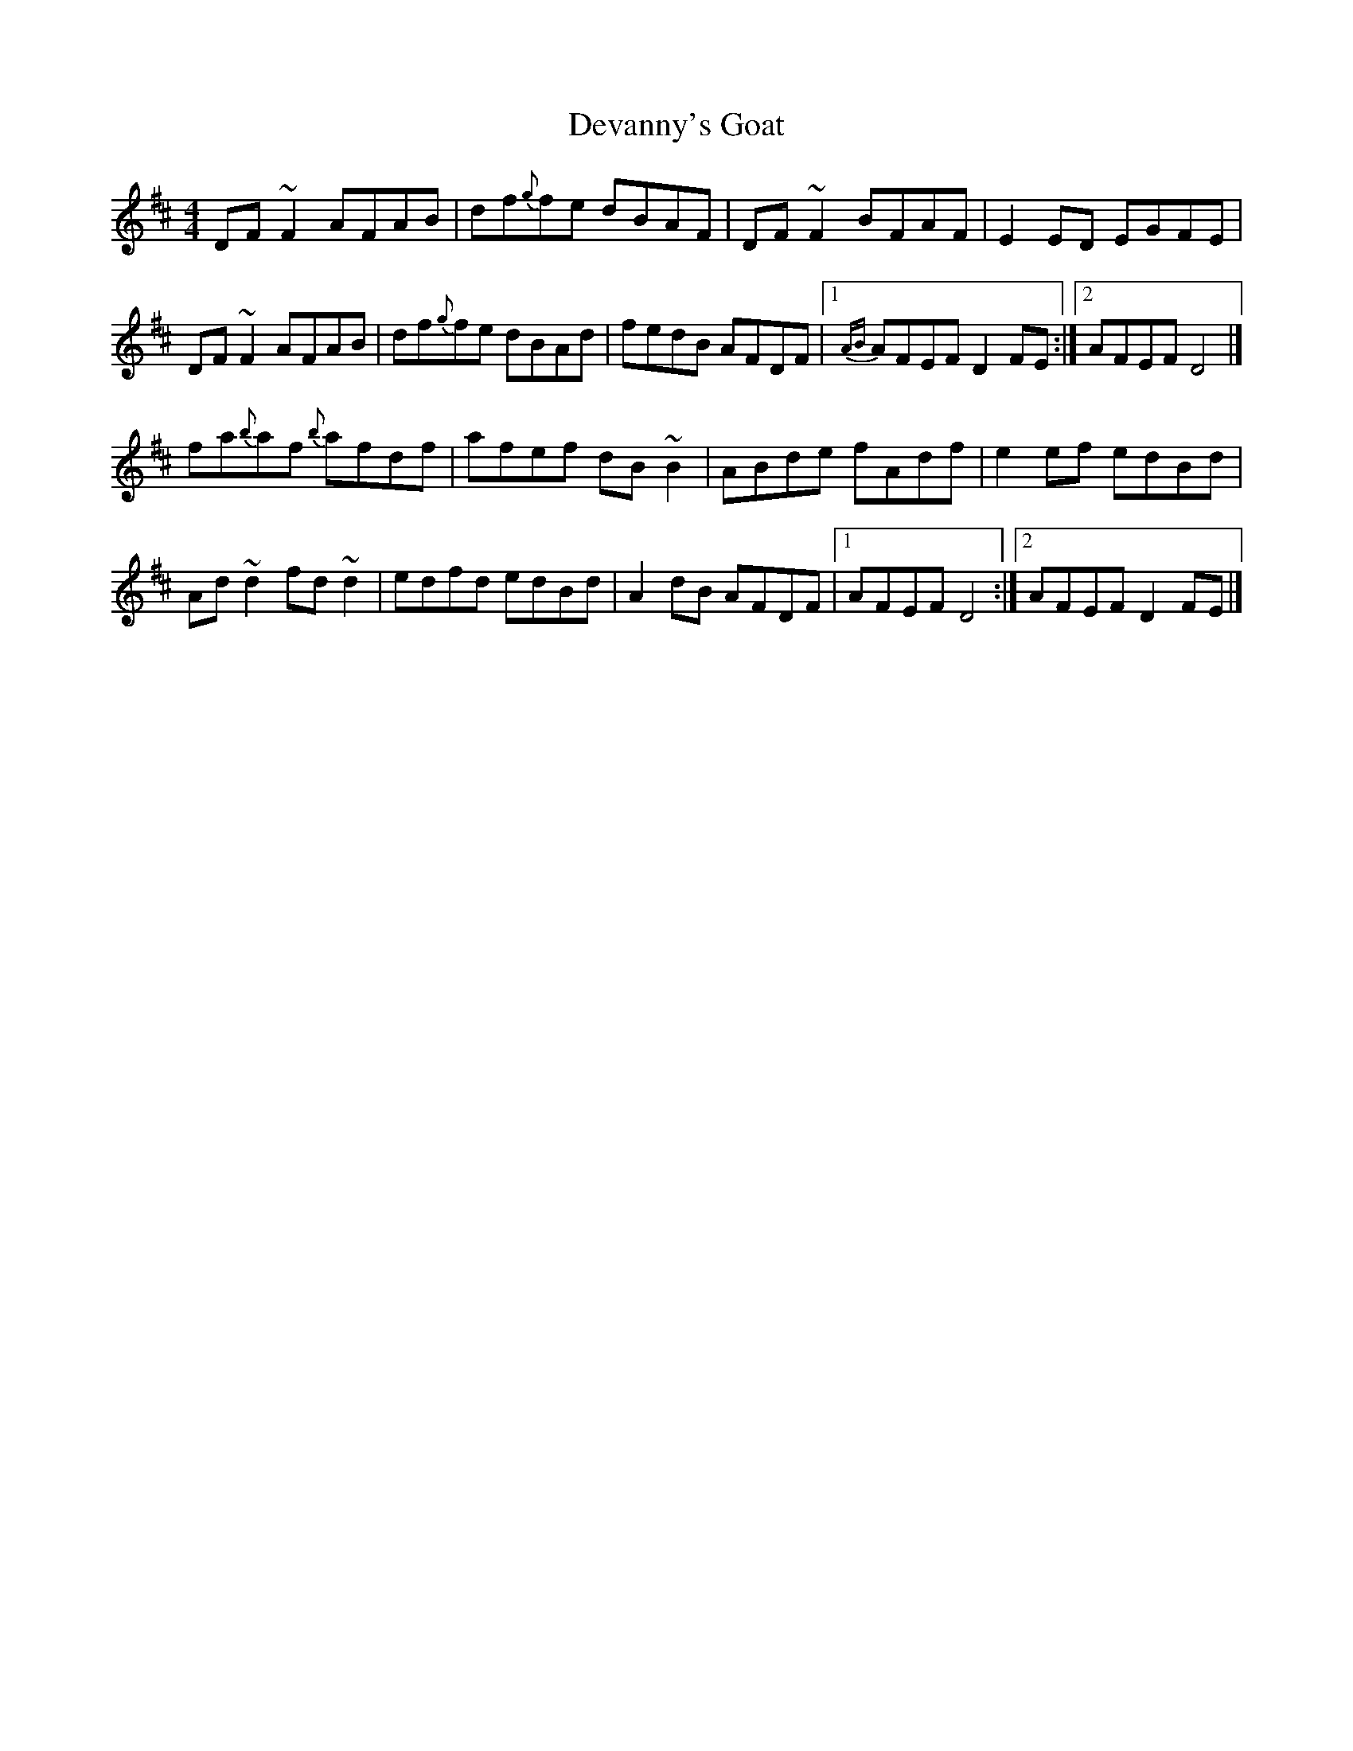 X: 5
T: Devanny's Goat
Z: joe fidkid
S: https://thesession.org/tunes/2881#setting20735
R: reel
M: 4/4
L: 1/8
K: Dmaj
DF ~F2 AFAB | df{g}fe dBAF | DF ~F2 BFAF | E2 ED EGFE |
DF ~F2 AFAB | df{g}fe dBAd | fedB AFDF |1 {AB}AFEF D2 FE :|2 AFEF D4 |]
fa{b}af {b}afdf | afef dB ~B2 | ABde fAdf | e2 ef edBd |
Ad ~d2 fd ~d2 | edfd edBd | A2 dB AFDF |1 AFEF D4 :|2 AFEF D2 FE |]
